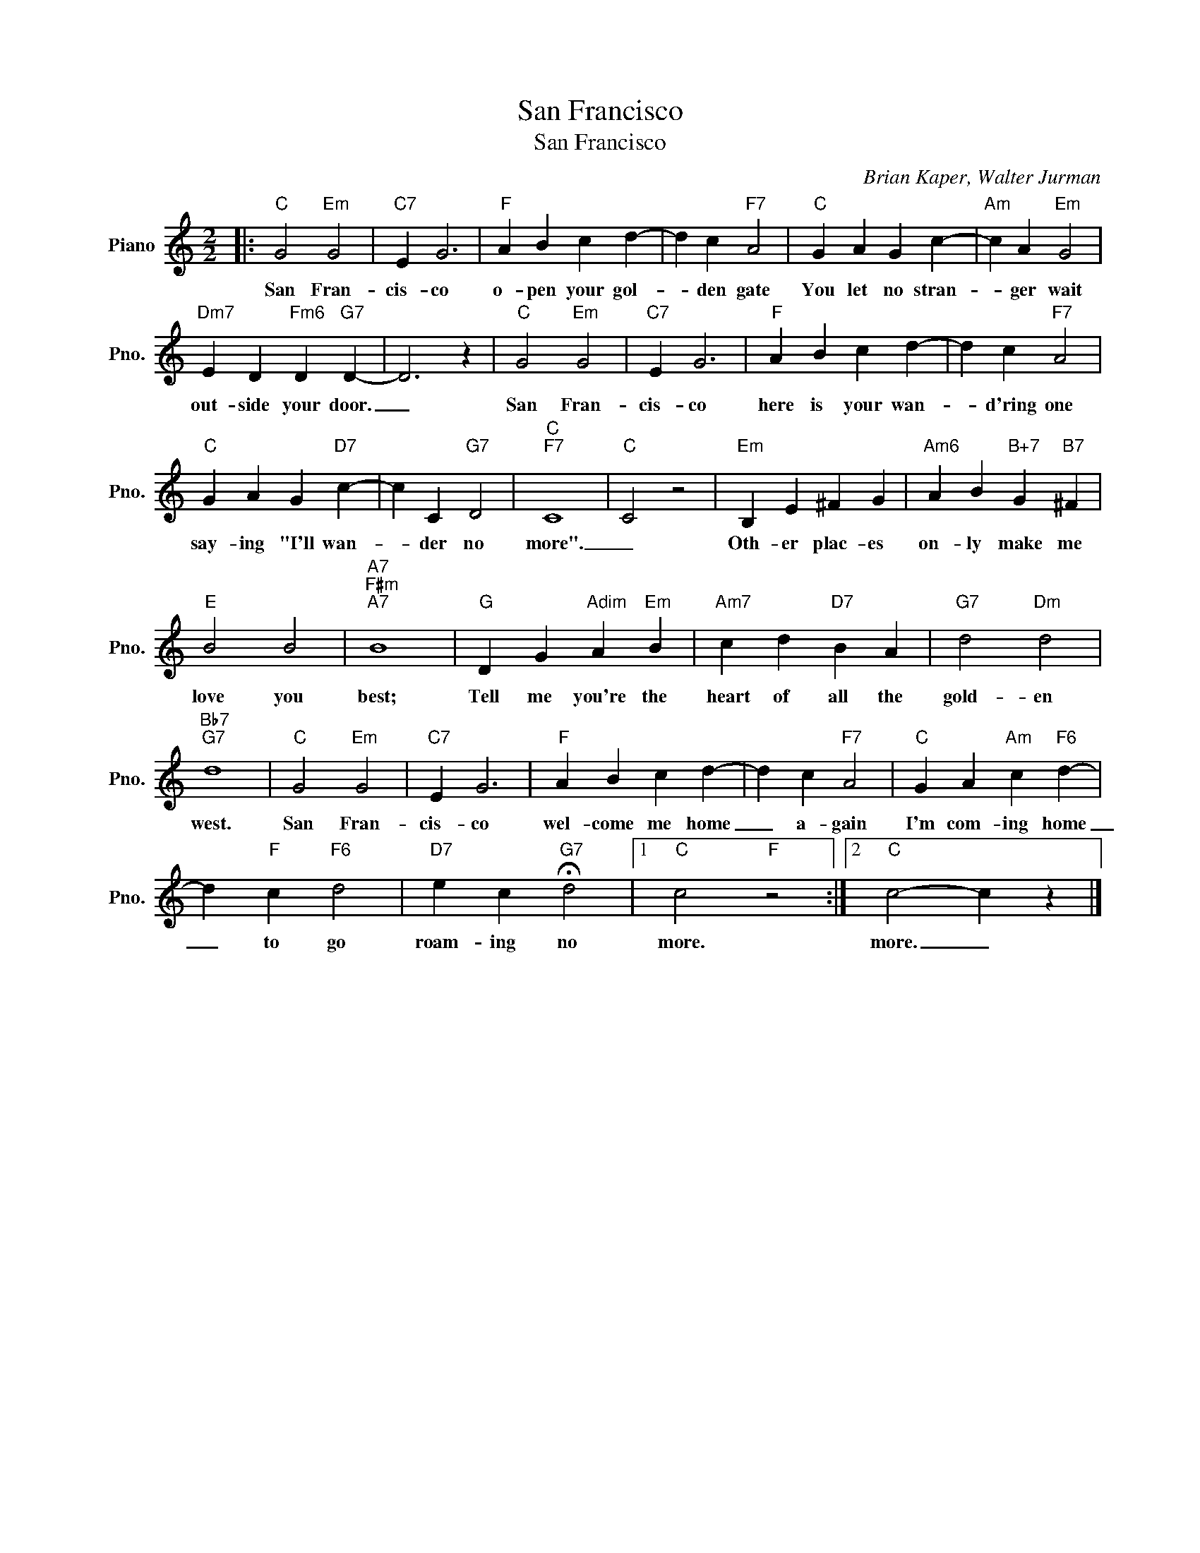 X:1
T:San Francisco
T:San Francisco
C:Brian Kaper, Walter Jurman
Z:All Rights Reserved
L:1/4
M:2/2
K:C
V:1 treble nm="Piano" snm="Pno."
%%MIDI program 0
V:1
|:"C" G2"Em" G2 |"C7" E G3 |"F" A B c d- | d c"F7" A2 |"C" G A G c- |"Am" c A"Em" G2 | %6
w: San Fran-|cis- co|o- pen your gol-|* den gate|You let no stran-|* ger wait|
"Dm7" E D"Fm6" D"G7" D- | D3 z |"C" G2"Em" G2 |"C7" E G3 |"F" A B c d- | d c"F7" A2 | %12
w: out- side your door.|_|San Fran-|cis- co|here is your wan-|* d'ring one|
"C" G A G"D7" c- | c C"G7" D2 |"C""F7" C4 |"C" C2 z2 |"Em" B, E ^F G |"Am6" A B"B+7" G"B7" ^F | %18
w: say- ing "I'll wan-|* der no|more".|_|Oth- er plac- es|on- ly make me|
"E" B2 B2 |"A7""F#m""A7" B4 |"G" D G"Adim" A"Em" B |"Am7" c d"D7" B A |"G7" d2"Dm" d2 | %23
w: love you|best;|Tell me you're the|heart of all the|gold- en|
"Bb7""G7" d4 |"C" G2"Em" G2 |"C7" E G3 |"F" A B c d- | d c"F7" A2 |"C" G A"Am" c"F6" d- | %29
w: west.|San Fran-|cis- co|wel- come me home|_ a- gain|I'm com- ing home|
 d"F" c"F6" d2 |"D7" e c"G7" !fermata!d2 |1"C" c2"F" z2 :|2"C" c2- c z |] %33
w: _ to go|roam- ing no|more.|more. _|

